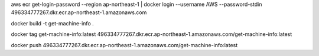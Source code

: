 
aws ecr get-login-password --region ap-northeast-1 | docker login --username AWS --password-stdin 496334777267.dkr.ecr.ap-northeast-1.amazonaws.com

docker build -t get-machine-info .

docker tag get-machine-info:latest 496334777267.dkr.ecr.ap-northeast-1.amazonaws.com/get-machine-info:latest

docker push 496334777267.dkr.ecr.ap-northeast-1.amazonaws.com/get-machine-info:latest
